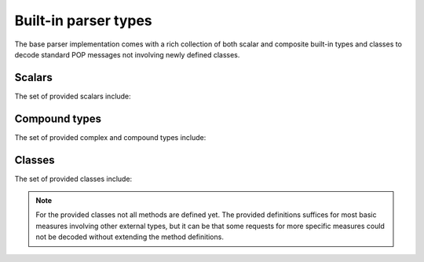 .. _ppd-builtin:

Built-in parser types
=====================

The base parser implementation comes with a rich collection of both scalar and
composite built-in types and classes to decode standard POP messages not
involving newly defined classes.


Scalars
-------

The set of provided scalars include:

.. c:type:: string

   A simple ``parocstring`` XDR compatible decoder.

.. c:type:: uint

.. c:type:: int

.. c:type:: float

.. c:type:: popbool

   POP specific boolean decoder.
   
   The POP-C++ implementation doesn't encode booleans as defined by the XDR RFC.
   This alternate implementation provides a workaround.

.. c:type:: bool

   The XDR compliant equivalent of the ``popbool`` primitive.


Compound types
--------------

The set of provided complex and compound types include:

.. c:type:: accesspoint

   .. c:member:: string endpoint
   
.. c:type:: NodeInfo

   .. c:member:: string nodeId
   .. c:member:: string operatingSystem
   .. c:member:: float power
   .. c:member:: int cpuSpeed
   .. c:member:: float memorySize
   .. c:member:: int networkBandwidth
   .. c:member:: int diskSpace
   .. c:member:: string protocol
   .. c:member:: string encoding

.. c:member:: ExplorationListNode[] ExplorationList

.. c:type:: ExplorationListNode
   
   .. c:member:: string nodeId
   .. c:member:: array(string) visited

.. c:type:: ObjectDescription

   .. c:member:: float power0
   .. c:member:: float power1
   .. c:member:: float memory0
   .. c:member:: float memory1
   .. c:member:: float bandwidth0
   .. c:member:: float bandwidth1
   .. c:member:: float walltime
   .. c:member:: int manual
   .. c:member:: string cwd
   .. c:member:: int search0
   .. c:member:: int search1
   .. c:member:: int search2
   .. c:member:: string url
   .. c:member:: string user
   .. c:member:: string core
   .. c:member:: string arch
   .. c:member:: string batch
   .. c:member:: string joburl
   .. c:member:: string executable
   .. c:member:: string platforms
   .. c:member:: string protocol
   .. c:member:: string encoding
   .. c:member:: dict(string, string) attributes

.. c:type:: Request

   .. c:member:: string uid
   .. c:member:: int maxHops
   .. c:member:: optional(string) nodeId
   .. c:member:: optional(string) operatingSystem
   .. c:member:: optional(int) minCpuSpeed
   .. c:member:: optional(int) hasExpectedCpuSpeedSet
   .. c:member:: optional(float) minMemorySize
   .. c:member:: optional(float) expectedMemorySize
   .. c:member:: optional(int) minNetworkBandwidth
   .. c:member:: optional(int) expectedNetworkBandwidth
   .. c:member:: optional(int) minDiskSpace
   .. c:member:: optional(int) expectedDiskSpace
   .. c:member:: optional(float) minPower
   .. c:member:: optional(float) expectedPower
   .. c:member:: optional(string) protocol
   .. c:member:: optional(string) encoding
   .. c:member:: ExplorationList explorationList

.. c:type:: Response

   .. c:member:: string uid
   .. c:member:: NodeInfo nodeInfo
   .. c:member:: ExplorationList explorationList


.. c:type:: POPCSearchNode

   .. c:member:: ObjectDescription od
   .. c:member:: accesspoint accesspoint
   .. c:member:: int refcount

.. c:type:: POPCSearchNodeInfo

   .. c:member:: string nodeId
   .. c:member:: string operatingSystem
   .. c:member:: float power
   .. c:member:: int cpuSpeed
   .. c:member:: float memorySize
   .. c:member:: int networkBandwidth
   .. c:member:: int diskSpace
   .. c:member:: string protocol
   .. c:member:: string encoding

Classes
-------

The set of provided classes include:

.. py:class:: paroc_service_base

   .. py:method:: BindStatus() -> int, string, string
   .. py:method:: AddRef() -> int
   .. py:method:: DecRef() -> int
   .. py:method:: Encoding(string) -> bool
   .. py:method:: Kill() -> void
   .. py:method:: ObjectAlive() -> bool
   .. py:method:: ObjectAlive() -> void
   .. py:method:: Stop(string) -> bool

.. py:class:: CodeMgr

   .. py:method:: RegisterCode(string, string, string) -> void
   .. py:method:: QueryCode(string, string) -> string, int
   .. py:method:: GetPlatform(string) -> string, int

.. py:class:: RemoteLog

   .. py:method:: Log(string) -> void

.. py:class:: ObjectMonitor

   .. py:method:: ManageObject(string) -> void
   .. py:method:: UnManageObject(string) -> void
   .. py:method:: CheckObjects() -> int

.. py:class:: JobCoreService

   .. py:method:: CreateObject(string, string, ObjectDescription, int) -> int, string, int

.. py:class:: JobMgr

   .. py:method:: JobMgr(bool, string, string, string, string) -> void
   .. py:method:: RegisterNode(string) -> void
   .. py:method:: Reserve(ObjectDescription, int) -> float, int
   .. py:method:: ExecObj(string, ObjectDescription, int, int, int, string) -> int, string, int
   .. py:method:: GetNodeAccessPoint() -> string

.. py:class:: AppCoreService

   .. py:method:: AppCoreService(string, bool, string) -> void

.. py:class:: POPCSearchNode

   .. py:method:: POPCSearchNode(string, bool) -> void
   .. py:method:: setJobMgrAccessPoint(string) -> void
   .. py:method:: getJobMgrAccessPoint() -> string
   .. py:method:: setPOPCSearchNodeId(string) -> void
   .. py:method:: getPOPCSearchNodeId() -> string
   .. py:method:: setOperatingSystem(string) -> void
   .. py:method:: getOperatingSystem() -> string
   .. py:method:: setPower(float) -> void
   .. py:method:: getPower() -> float
   .. py:method:: setMemorySize(float) -> void
   .. py:method:: getMemorySize() -> int
   .. py:method:: setNetworkBandwidth(int) -> void
   .. py:method:: getNetworkBandwidth() -> int
   .. py:method:: addNeighbor(POPCSearchNode) -> POPCSearchNode
   .. py:method:: launchDiscovery(Request, int) -> array of POPCSearchNodeInfo
   .. py:method:: askResourcesDiscovery(Request, string, string) -> void
   .. py:method:: callbackResult(Response) -> void

.. py:class:: ParentProcess

   .. py:method:: callback() -> int, string

.. note::
   For the provided classes not all methods are defined yet. The provided
   definitions suffices for most basic measures involving other external 
   types, but it can be that some requests for more specific measures could not
   be decoded without extending the method definitions.
